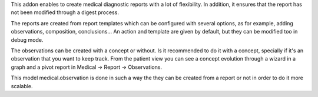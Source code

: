 This addon enables to create medical diagnostic reports with a lot of flexibility. In addition, it ensures that the report has not been modified through a digest process.

The reports are created from report templates which can be configured with several options, as for example, adding observations, composition, conclusions... An action and template are given by default, but they can be modified too in debug mode.


The observations can be created with a concept or without. Is it recommended to do it with a concept, specially if it's an observation that you want to keep track.
From the patient view you can see a concept evolution through a wizard in a graph and a pivot report in Medical -> Report -> Observations.

This model medical.observation is done in such a way the they can be created from a report or not in order to do it more scalable.

